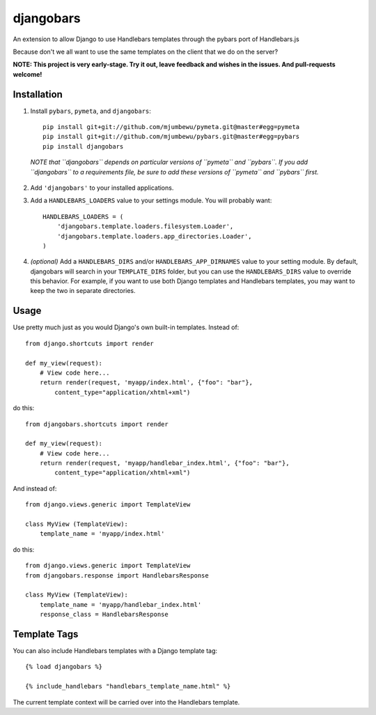djangobars
==========

An extension to allow Django to use Handlebars templates through the pybars port
of Handlebars.js

Because don't we all want to use the same templates on the client that we do on
the server?

.. image:: https://travis-ci.org/mjumbewu/djangobars.png?branch=master
  :target: https://travis-ci.org/mjumbewu/djangobars

**NOTE: This project is very early-stage.  Try it out, leave feedback and wishes 
in the issues.  And pull-requests welcome!**

Installation
------------

1. Install ``pybars``, ``pymeta``, and ``djangobars``::

    pip install git+git://github.com/mjumbewu/pymeta.git@master#egg=pymeta
    pip install git+git://github.com/mjumbewu/pybars.git@master#egg=pybars
    pip install djangobars

  *NOTE that ``djangobars`` depends on particular versions of ``pymeta`` and
  ``pybars``. If you add ``djangobars`` to a requirements file, be sure to add
  these versions of ``pymeta`` and ``pybars`` first.*

2. Add ``'djangobars'`` to your installed applications.

3. Add a ``HANDLEBARS_LOADERS`` value to your settings module. You will probably
   want::

       HANDLEBARS_LOADERS = (
           'djangobars.template.loaders.filesystem.Loader',
           'djangobars.template.loaders.app_directories.Loader',
       )

4. *(optional)* Add a ``HANDLEBARS_DIRS`` and/or ``HANDLEBARS_APP_DIRNAMES``
   value to your setting module. By
   default, djangobars will search in your ``TEMPLATE_DIRS`` folder, but you can
   use the ``HANDLEBARS_DIRS`` value to override this behavior. For example, if
   you want to use both Django templates and Handlebars templates, you may want
   to keep the two in separate directories.


Usage
-----

Use pretty much just as you would Django's own built-in templates.  Instead of::

    from django.shortcuts import render

    def my_view(request):
        # View code here...
        return render(request, 'myapp/index.html', {"foo": "bar"},
            content_type="application/xhtml+xml")

do this::

    from djangobars.shortcuts import render

    def my_view(request):
        # View code here...
        return render(request, 'myapp/handlebar_index.html', {"foo": "bar"},
            content_type="application/xhtml+xml")

And instead of::

    from django.views.generic import TemplateView

    class MyView (TemplateView):
        template_name = 'myapp/index.html'

do this::

    from django.views.generic import TemplateView
    from djangobars.response import HandlebarsResponse

    class MyView (TemplateView):
        template_name = 'myapp/handlebar_index.html'
        response_class = HandlebarsResponse

Template Tags
-------------

You can also include Handlebars templates with a Django template tag::

    {% load djangobars %}

    {% include_handlebars "handlebars_template_name.html" %}

The current template context will be carried over into the Handlebars template.
